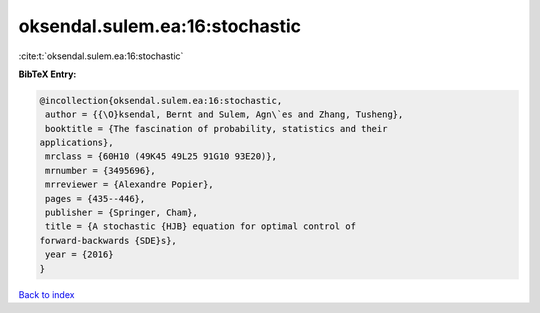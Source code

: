 oksendal.sulem.ea:16:stochastic
===============================

:cite:t:`oksendal.sulem.ea:16:stochastic`

**BibTeX Entry:**

.. code-block:: bibtex

   @incollection{oksendal.sulem.ea:16:stochastic,
    author = {{\O}ksendal, Bernt and Sulem, Agn\`es and Zhang, Tusheng},
    booktitle = {The fascination of probability, statistics and their
   applications},
    mrclass = {60H10 (49K45 49L25 91G10 93E20)},
    mrnumber = {3495696},
    mrreviewer = {Alexandre Popier},
    pages = {435--446},
    publisher = {Springer, Cham},
    title = {A stochastic {HJB} equation for optimal control of
   forward-backwards {SDE}s},
    year = {2016}
   }

`Back to index <../By-Cite-Keys.html>`__
